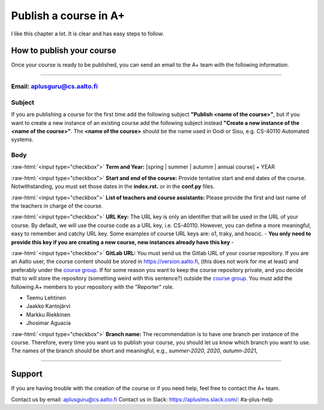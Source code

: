Publish a course in A+
======================

I like this chapter a lot. It is clear and has easy steps to follow.

.. styled-topic::

  Main questions:
    How to publish a course in https://plus.cs.aalto.fi/?

  Topics:
    In this section, we will talk about:

    * `How to publish your course`_
    * `Support`_

  Requirements:
    #. You must know how to use git and Gitlab.

  Estimated working time:
    30 min.

How to publish your course
--------------------------

Once your course is ready to be published, you can send an email to the A+ team with the following information.

::::

Email: aplusguru@cs.aalto.fi
................................

Subject
.......
If you are publishing a course for the first time add the following subject **"Publish <name of the course>"**, but if
you want to create a new instance of an existing course add the following subject instead
**"Create a new instance of the <name of the course>"**. The **<name of the course>** should be the name used in Oodi or
Sisu, e.g. CS-40110 Automated systems.

Body
....
:raw-html:`<input type="checkbox">` **Term and Year:** [spring | summer | autumm | annual course] + YEAR

:raw-html:`<input type="checkbox">` **Start and end of the course:** Provide tentative start and end dates of the course.
Notwithstanding, you must set those dates in the **index.rst.** or in the **conf.py** files.

:raw-html:`<input type="checkbox">` **List of teachers and course assistants:** Please provide the first and last name of
the teachers in charge of the course.

:raw-html:`<input type="checkbox">` **URL Key:** The URL key is only an identifier that will be used in the URL of your
course. By default, we will use the course code as a URL key, i.e. CS-40110. However, you can define a more meaningful,
easy to remember and catchy URL key. Some examples of course URL keys are: o1, traky, and hoscic.
- **You only need to provide this key if you are creating a new course, new instances already have this key** -

:raw-html:`<input type="checkbox">` **GitLab URL:**  You must send us the Gitlab URL of your course repository. If you
are an Aalto user, the course content should be stored in https://version.aalto.fi, (this does not work for me at least) and preferably under the
`course group <https://version-aalto>`_. If for some reason you want to keep the course repository private, and
you decide that to will store the repository (something weird with this sentence?) outside the `course group <https://version-aalto>`_. You must add the
following A+ members to your repository with the "Reporter" role.

- Teemu Lehtinen
- Jaakko Kantojärvi
- Markku Riekkinen
- Jhosimar Aguacia

:raw-html:`<input type="checkbox">` **Branch name:** The recommendation is to have one branch per instance of the course.
Therefore, every time you want us to publish your course, you should let us know which branch you want to use. The names
of the branch should be short and meaningful, e.g., `summer-2020`, `2020`, `autumn-2021`,

::::

Support
-------
If you are having trouble with the creation of the course or if you need help, feel free to contact the A+ team.

Contact us by email: aplusguru@cs.aalto.fi
Contact us in Slack: https://apluslms.slack.com/:  #a-plus-help
